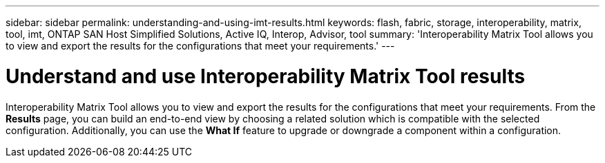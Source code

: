 ---
sidebar: sidebar
permalink: understanding-and-using-imt-results.html
keywords: flash, fabric, storage, interoperability, matrix, tool, imt, ONTAP SAN Host Simplified Solutions, Active IQ, Interop, Advisor, tool
summary:  'Interoperability Matrix Tool allows you to view and export the results for the configurations that meet your requirements.'
---

= Understand and use Interoperability Matrix Tool results
:icons: font
:imagesdir: ./media/

[.lead]
Interoperability Matrix Tool allows you to view and export the results for the configurations that meet your requirements. From the *Results* page, you can build an end-to-end view by choosing a related solution which is compatible with the selected configuration. Additionally, you can use the *What If* feature to upgrade or downgrade a component within a configuration.
